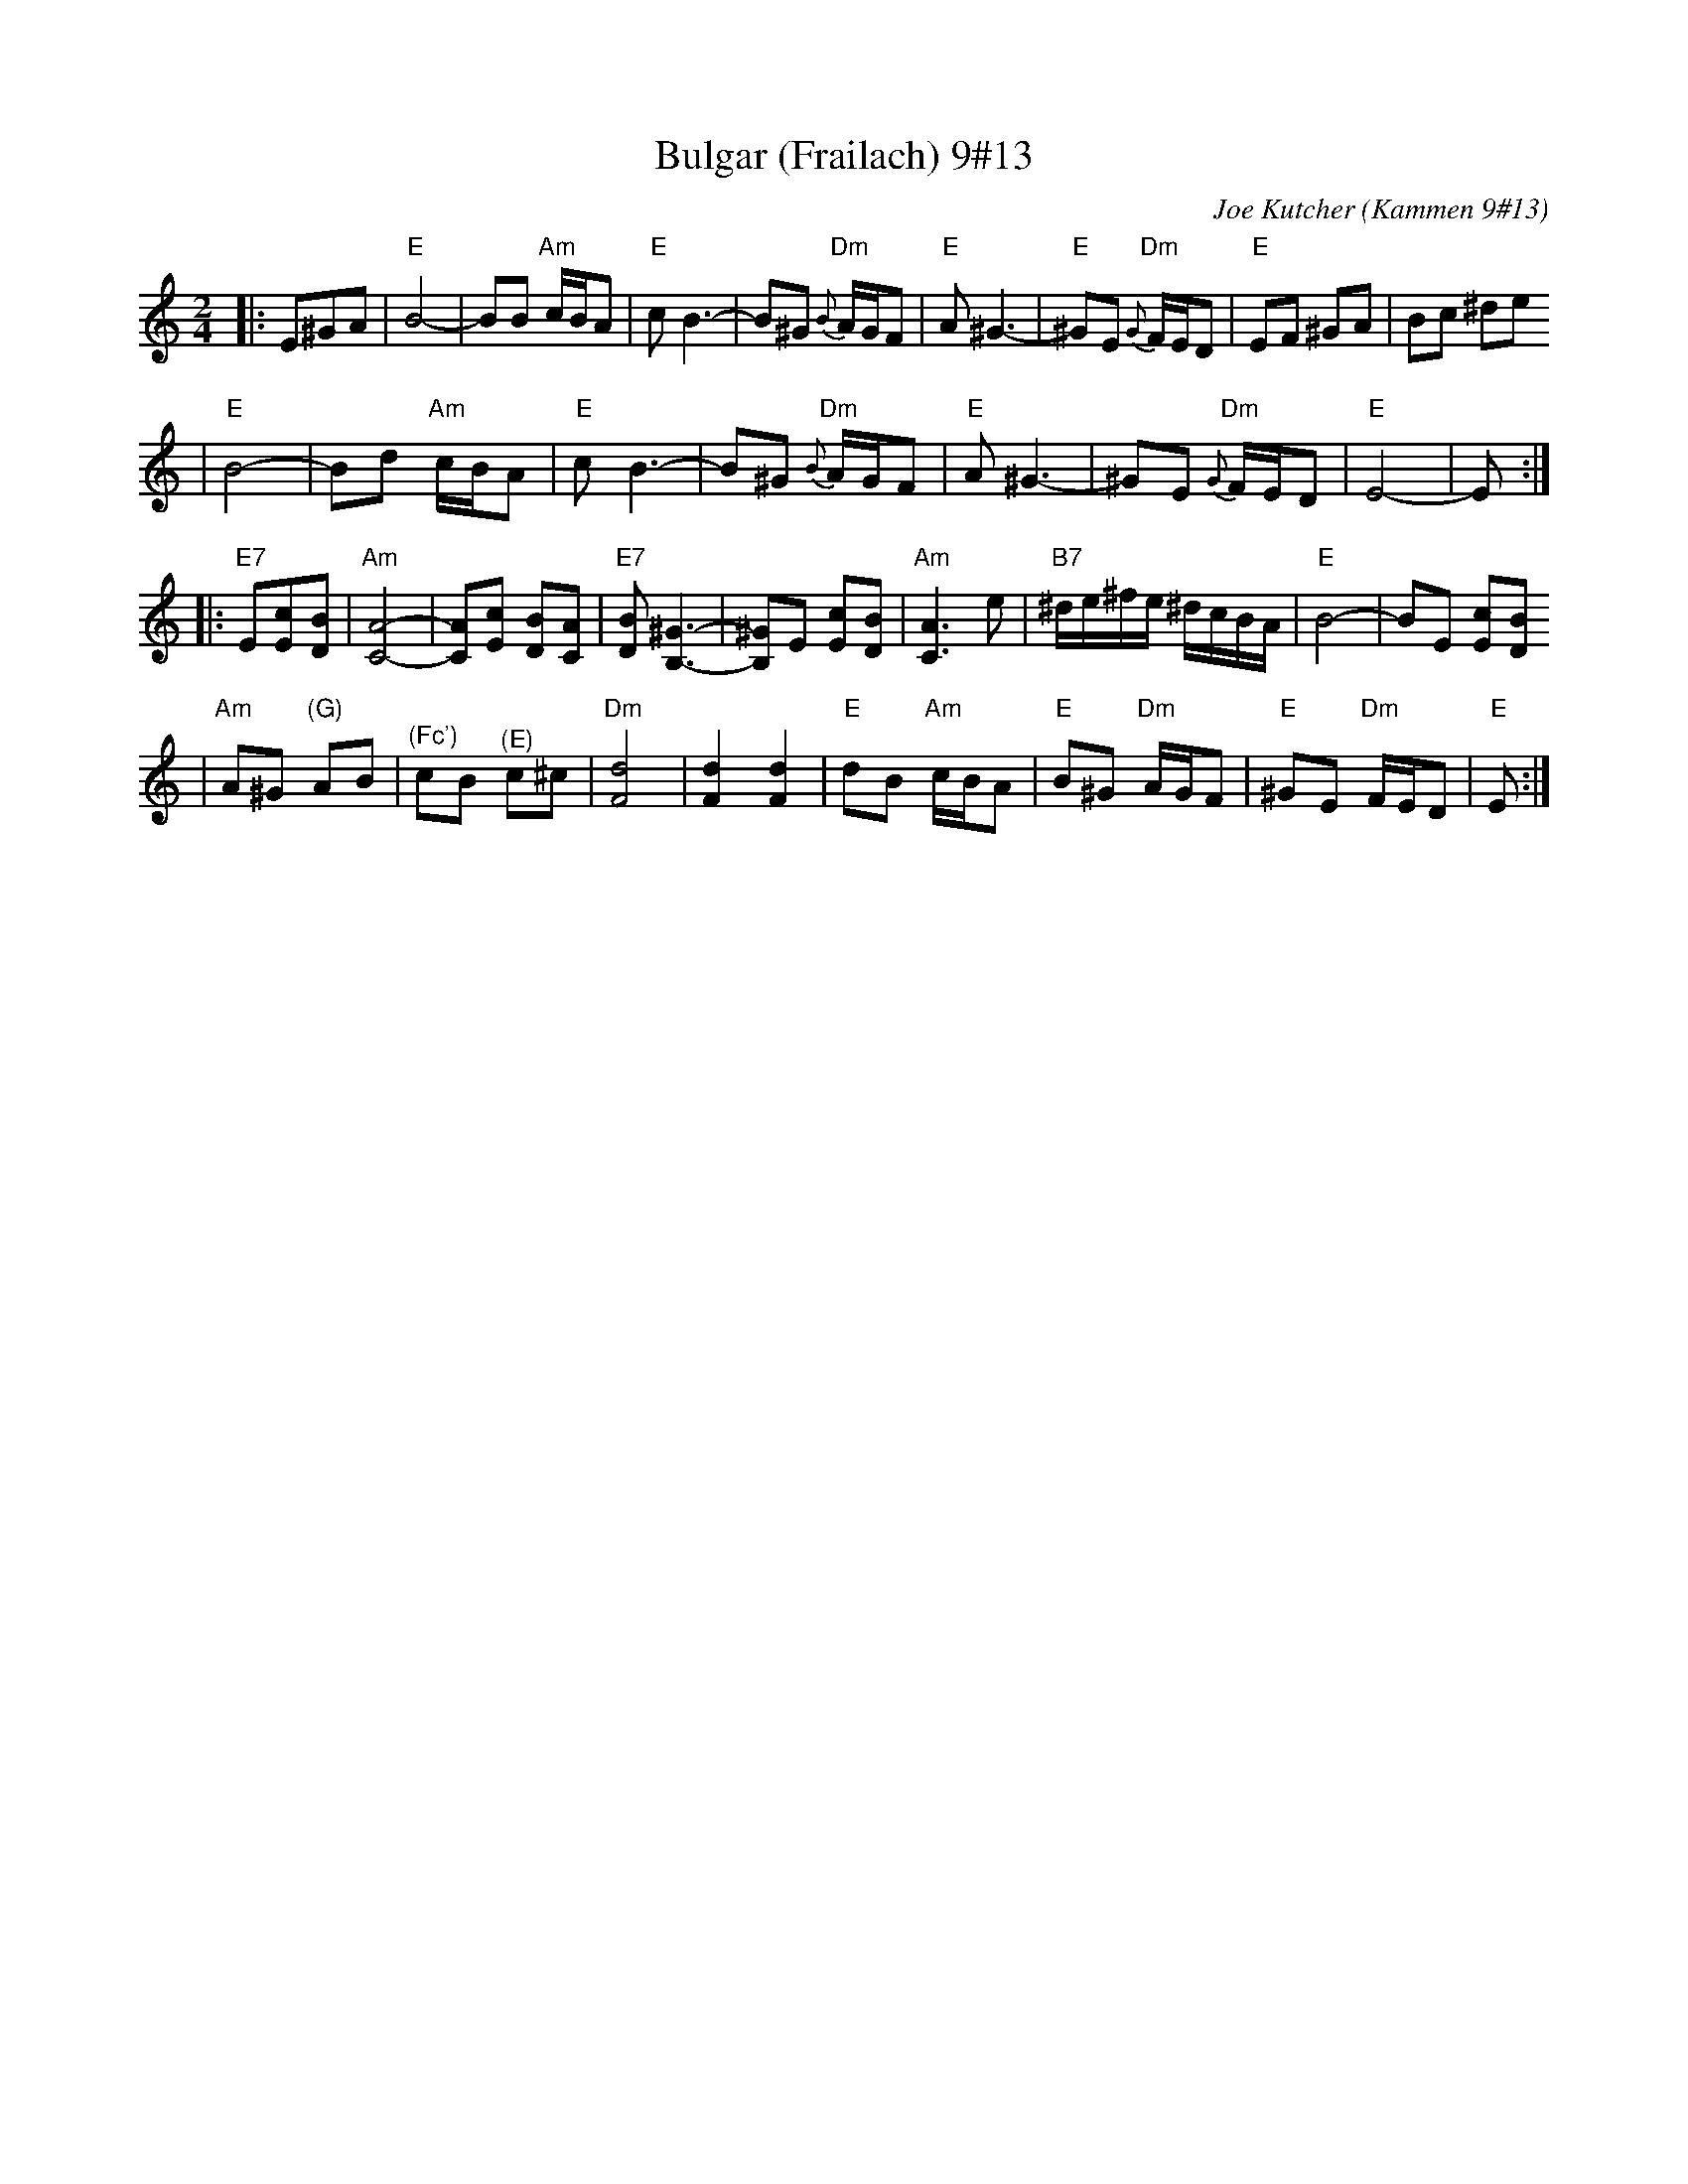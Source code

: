 X: 105
T: Bulgar (Frailach) 9#13
C: Joe Kutcher (Kammen 9#13)
Z: John Chambers <jc@trillian.mit.edu>
N: (1) The original had several more bars of Cm here.
B: Kammen 9 #13
R: Bulgar
M: 2/4
L: 1/8
K: Ephr
|:E^GA \
| "E"B4-    | BB "Am"c/B/A        | "E"c B3-  | B^G  "Dm"{B}A/G/F \
|  "E"A ^G3- | "E"^GE "Dm"{G}F/E/D | "E"EF ^GA | Bc ^de
|  "E"B4-    | Bd "Am"c/B/A        | "E"c B3-  | B^G  "Dm"{B}A/G/F \
|  "E"A ^G3- | ^GE "Dm"{G}F/E/D    | "E"E4-    | E :|
|: "E7"E[cE][BD] \
| "Am"[A4C4]-     | [AC][cE] [BD][AC]      | "E7"[BD] [^G3B,3]- | [^GB,]E [cE][BD] \
|  "Am"[A3C3] e    | "B7"^d/e/^f/e/ ^d/c/B/A/ | "E"B4-            | BE [cE][BD]
|  "Am"A^G "(G)"AB | "^(Fc')"cB "^(E)"c^c        | "Dm"[d4F4]         | [d2F2] [d2F2]      \
|  "E"dB "Am"c/B/A | "E"B^G "Dm"A/G/F         | "E"^GE "Dm"F/E/D  | "E"E  :|
